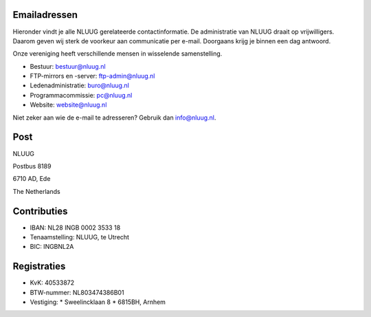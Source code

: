 .. title: Contactgegevens
.. slug: contact
.. date: 2023-05-04 00:00:00 UTC
.. tags:
.. link:
.. description: Contactgegevens NLUUG

Emailadressen
=============

Hieronder vindt je alle NLUUG gerelateerde contactinformatie. De administratie van NLUUG draait op vrijwilligers. Daarom geven wij sterk de voorkeur aan communicatie per e-mail. Doorgaans krijg je binnen een dag antwoord.

Onze vereniging heeft verschillende mensen in wisselende samenstelling.

* Bestuur: bestuur@nluug.nl
* FTP-mirrors en -server: ftp-admin@nluug.nl
* Ledenadministratie: buro@nluug.nl
* Programmacommissie: pc@nluug.nl 
* Website: website@nluug.nl

Niet zeker aan wie de e-mail te adresseren? Gebruik dan info@nluug.nl.

Post
====

NLUUG

Postbus 8189

6710 AD, Ede

The Netherlands

Contributies
============

* IBAN: NL28 INGB 0002 3533 18
* Tenaamstelling: NLUUG, te Utrecht
* BIC: INGBNL2A

Registraties
============

* KvK: 40533872
* BTW-nummer: NL803474386B01
* Vestiging:
  * Sweelincklaan 8
  * 6815BH, Arnhem

